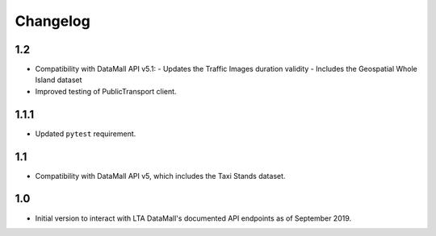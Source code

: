 Changelog
=========

1.2
---

- Compatibility with DataMall API v5.1:
  - Updates the Traffic Images duration validity
  - Includes the Geospatial Whole Island dataset
- Improved testing of PublicTransport client.

1.1.1
-----

- Updated ``pytest`` requirement.

1.1
---

- Compatibility with DataMall API v5, which includes the Taxi Stands dataset.

1.0
---

- Initial version to interact with LTA DataMall's documented API endpoints as of September 2019.
